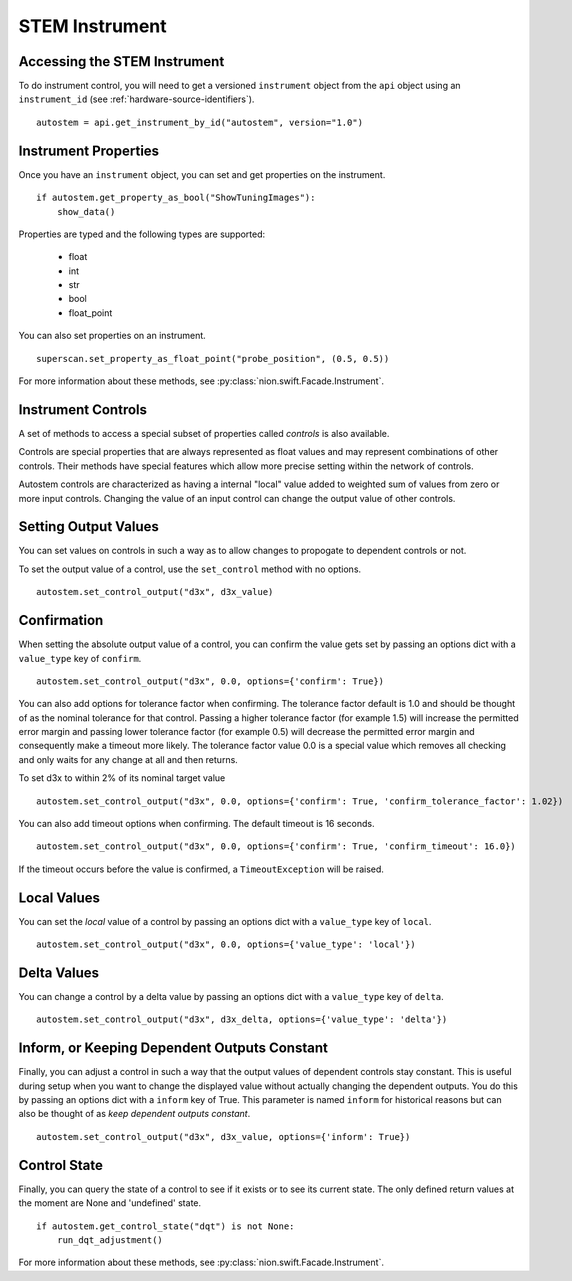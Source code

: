 .. _stem-instrument:

STEM Instrument
===============

Accessing the STEM Instrument
-----------------------------
To do instrument control, you will need to get a versioned ``instrument`` object from the ``api`` object using an
``instrument_id`` (see :ref:`hardware-source-identifiers`). ::

    autostem = api.get_instrument_by_id("autostem", version="1.0")

Instrument Properties
---------------------
Once you have an ``instrument`` object, you can set and get properties on the instrument. ::

    if autostem.get_property_as_bool("ShowTuningImages"):
        show_data()

Properties are typed and the following types are supported:

    - float
    - int
    - str
    - bool
    - float_point

You can also set properties on an instrument. ::

    superscan.set_property_as_float_point("probe_position", (0.5, 0.5))

For more information about these methods, see :py:class:`nion.swift.Facade.Instrument`.

Instrument Controls
-------------------
A set of methods to access a special subset of properties called *controls* is also available.

Controls are special properties that are always represented as float values and may represent combinations of other
controls. Their methods have special features which allow more precise setting within the network of controls.

Autostem controls are characterized as having a internal "local" value added to weighted sum of values from zero or more
input controls. Changing the value of an input control can change the output value of other controls.

Setting Output Values
---------------------
You can set values on controls in such a way as to allow changes to propogate to dependent controls or not.

To set the output value of a control, use the ``set_control`` method with no options. ::

    autostem.set_control_output("d3x", d3x_value)

Confirmation
------------
When setting the absolute output value of a control, you can confirm the value gets set by passing an options dict with
a ``value_type`` key of ``confirm``. ::

    autostem.set_control_output("d3x", 0.0, options={'confirm': True})

You can also add options for tolerance factor when confirming. The tolerance factor default is 1.0 and should be thought
of as the nominal tolerance for that control. Passing a higher tolerance factor (for example 1.5) will increase the
permitted error margin and passing lower tolerance factor (for example 0.5) will decrease the permitted error margin
and consequently make a timeout more likely. The tolerance factor value 0.0 is a special value which removes all
checking and only waits for any change at all and then returns.

To set d3x to within 2% of its nominal target value ::

    autostem.set_control_output("d3x", 0.0, options={'confirm': True, 'confirm_tolerance_factor': 1.02})

You can also add timeout options when confirming. The default timeout is 16 seconds. ::

    autostem.set_control_output("d3x", 0.0, options={'confirm': True, 'confirm_timeout': 16.0})

If the timeout occurs before the value is confirmed, a ``TimeoutException`` will be raised.

Local Values
------------
You can set the *local* value of a control by passing an options dict with a ``value_type`` key of ``local``. ::

    autostem.set_control_output("d3x", 0.0, options={'value_type': 'local'})

Delta Values
------------

You can change a control by a delta value by passing an options dict with a ``value_type`` key of ``delta``. ::

    autostem.set_control_output("d3x", d3x_delta, options={'value_type': 'delta'})

Inform, or Keeping Dependent Outputs Constant
---------------------------------------------

Finally, you can adjust a control in such a way that the output values of dependent controls stay constant. This is
useful during setup when you want to change the displayed value without actually changing the dependent outputs. You do
this by passing an options dict with a ``inform`` key of True. This parameter is named ``inform`` for historical
reasons but can also be thought of as *keep dependent outputs constant*. ::

    autostem.set_control_output("d3x", d3x_value, options={'inform': True})

Control State
-------------

Finally, you can query the state of a control to see if it exists or to see its current state. The only defined
return values at the moment are None and 'undefined' state. ::

    if autostem.get_control_state("dqt") is not None:
        run_dqt_adjustment()

For more information about these methods, see :py:class:`nion.swift.Facade.Instrument`.
